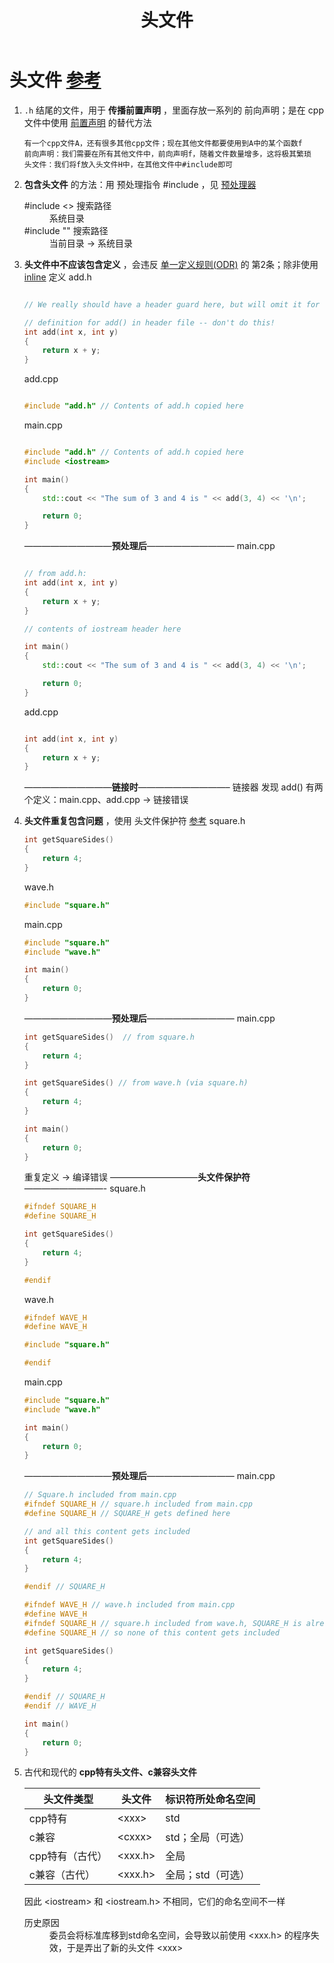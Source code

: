 :PROPERTIES:
:ID:       fbf786c2-5b6e-47a1-81b9-c1c644b567bb
:END:
#+title: 头文件
#+filetags: cpp

* 头文件 [[https://www.learncpp.com/cpp-tutorial/header-files/][参考]]
1. =.h= 结尾的文件，用于 *传播前置声明* ，里面存放一系列的 前向声明；是在 cpp文件中使用 [[id:98b78b88-32ba-4ad7-b5d5-efeae3da8405][前置声明]] 的替代方法
   #+begin_example
   有一个cpp文件A，还有很多其他cpp文件；现在其他文件都要使用到A中的某个函数f
   前向声明：我们需要在所有其他文件中，前向声明f，随着文件数量增多，这将极其繁琐
   头文件：我们将f放入头文件H中，在其他文件中#include即可
   #+end_example

2. *包含头文件* 的方法：用 预处理指令 #include ，见 [[id:a48d200f-d7ad-41ad-8592-a7ff528378ea][预处理器]]
   - #include <> 搜索路径 :: 系统目录
   - #include "" 搜索路径 :: 当前目录 -> 系统目录

3. *头文件中不应该包含定义* ，会违反 [[id:c611b7e9-f4e4-4ac4-9a84-fddb01e4275e][单一定义规则(ODR)]] 的 第2条；除非使用 [[id:3e85303c-39c7-4ac3-9d88-a9513d036477][inline]] 定义
   add.h
   #+begin_src cpp :results output :namespaces std :includes <iostream>

   // We really should have a header guard here, but will omit it for simplicity (we'll cover header guards in the next lesson)

   // definition for add() in header file -- don't do this!
   int add(int x, int y)
   {
       return x + y;
   }

   #+end_src
   add.cpp
   #+begin_src cpp :results output :namespaces std :includes <iostream>

   #include "add.h" // Contents of add.h copied here

   #+end_src
   main.cpp
   #+begin_src cpp :results output :namespaces std :includes <iostream>

   #include "add.h" // Contents of add.h copied here
   #include <iostream>

   int main()
   {
       std::cout << "The sum of 3 and 4 is " << add(3, 4) << '\n';

       return 0;
   }

   #+end_src
   ------------------------------*预处理后*------------------------------
   main.cpp
   #+begin_src cpp :results output :namespaces std :includes <iostream>

   // from add.h:
   int add(int x, int y)
   {
       return x + y;
   }

   // contents of iostream header here

   int main()
   {
       std::cout << "The sum of 3 and 4 is " << add(3, 4) << '\n';

       return 0;
   }

   #+end_src
   add.cpp
   #+begin_src cpp :results output :namespaces std :includes <iostream>

   int add(int x, int y)
   {
       return x + y;
   }

   #+end_src
   ------------------------------*链接时*--------------------------------
   链接器 发现 add() 有两个定义：main.cpp、add.cpp -> 链接错误

4. *头文件重复包含问题* ，使用 头文件保护符 [[https://www.learncpp.com/cpp-tutorial/header-guards/][参考]]
   square.h
   #+begin_src cpp :results output :namespaces std :includes <iostream>
   int getSquareSides()
   {
       return 4;
   }
   #+end_src
   wave.h
   #+begin_src cpp :results output :namespaces std :includes <iostream>
   #include "square.h"
   #+end_src
   main.cpp
   #+begin_src cpp :results output :namespaces std :includes <iostream>
   #include "square.h"
   #include "wave.h"

   int main()
   {
       return 0;
   }
   #+end_src
   ------------------------------*预处理后*------------------------------
   main.cpp
   #+begin_src cpp :results output :namespaces std :includes <iostream>
   int getSquareSides()  // from square.h
   {
       return 4;
   }

   int getSquareSides() // from wave.h (via square.h)
   {
       return 4;
   }

   int main()
   {
       return 0;
   }
   #+end_src
   重复定义 -> 编译错误
   ------------------------------*头文件保护符*----------------------------
   square.h
   #+begin_src cpp :results output :namespaces std :includes <iostream>
   #ifndef SQUARE_H
   #define SQUARE_H

   int getSquareSides()
   {
       return 4;
   }

   #endif
   #+end_src
   wave.h
   #+begin_src cpp :results output :namespaces std :includes <iostream>
   #ifndef WAVE_H
   #define WAVE_H

   #include "square.h"

   #endif
   #+end_src
   main.cpp
   #+begin_src cpp :results output :namespaces std :includes <iostream>
   #include "square.h"
   #include "wave.h"

   int main()
   {
       return 0;
   }
   #+end_src
   ------------------------------*预处理后*------------------------------
   main.cpp
   #+begin_src cpp :results output :namespaces std :includes <iostream>
   // Square.h included from main.cpp
   #ifndef SQUARE_H // square.h included from main.cpp
   #define SQUARE_H // SQUARE_H gets defined here

   // and all this content gets included
   int getSquareSides()
   {
       return 4;
   }

   #endif // SQUARE_H

   #ifndef WAVE_H // wave.h included from main.cpp
   #define WAVE_H
   #ifndef SQUARE_H // square.h included from wave.h, SQUARE_H is already defined from above
   #define SQUARE_H // so none of this content gets included

   int getSquareSides()
   {
       return 4;
   }

   #endif // SQUARE_H
   #endif // WAVE_H

   int main()
   {
       return 0;
   }
   #+end_src

5. 古代和现代的 *cpp特有头文件、c兼容头文件*
   |-----------------+---------+--------------------|
   | 头文件类型      | 头文件  | 标识符所处命名空间 |
   |-----------------+---------+--------------------|
   | cpp特有         | <xxx>   | std                |
   | c兼容           | <cxxx>  | std；全局（可选）  |
   | cpp特有（古代） | <xxx.h> | 全局               |
   | c兼容（古代）   | <xxx.h> | 全局；std（可选）  |
   |-----------------+---------+--------------------|
   因此 <iostream> 和 <iostream.h> 不相同，它们的命名空间不一样
   - 历史原因 :: 委员会将标准库移到std命名空间，会导致以前使用 <xxx.h> 的程序失效，于是弄出了新的头文件 <xxx>
